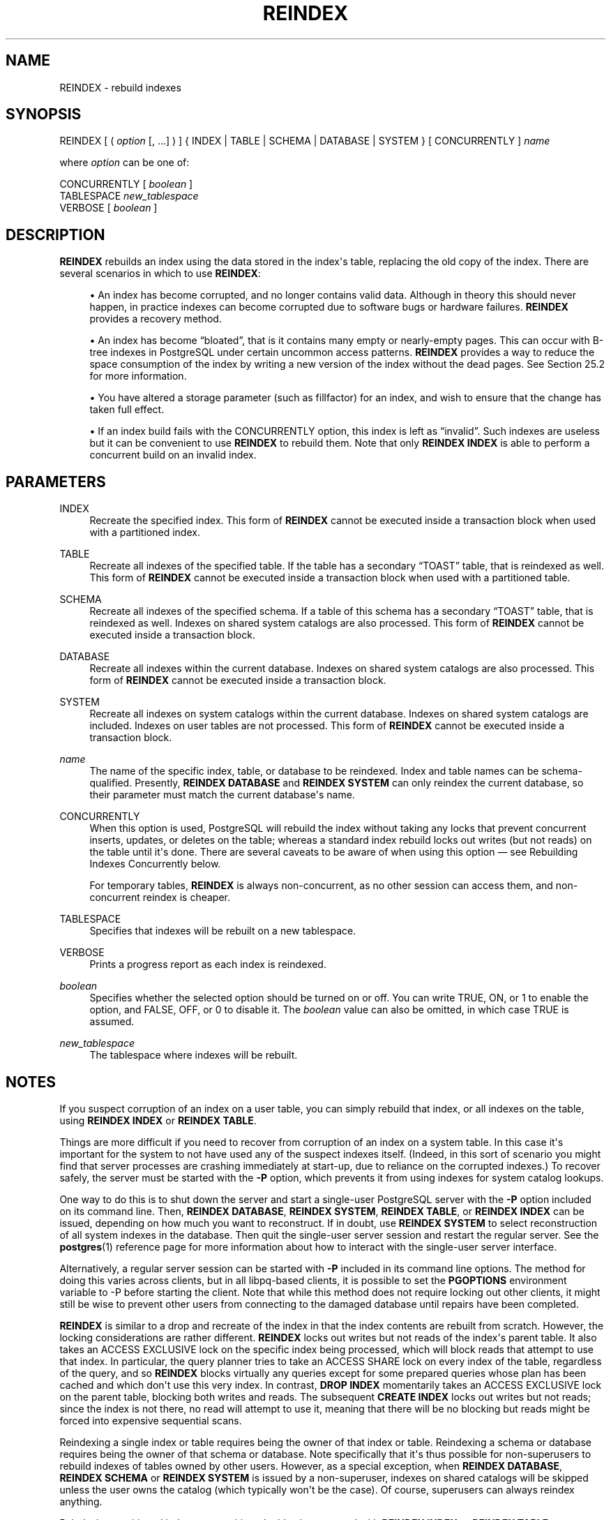 '\" t
.\"     Title: REINDEX
.\"    Author: The PostgreSQL Global Development Group
.\" Generator: DocBook XSL Stylesheets vsnapshot <http://docbook.sf.net/>
.\"      Date: 2023
.\"    Manual: PostgreSQL 15.5 Documentation
.\"    Source: PostgreSQL 15.5
.\"  Language: English
.\"
.TH "REINDEX" "7" "2023" "PostgreSQL 15.5" "PostgreSQL 15.5 Documentation"
.\" -----------------------------------------------------------------
.\" * Define some portability stuff
.\" -----------------------------------------------------------------
.\" ~~~~~~~~~~~~~~~~~~~~~~~~~~~~~~~~~~~~~~~~~~~~~~~~~~~~~~~~~~~~~~~~~
.\" http://bugs.debian.org/507673
.\" http://lists.gnu.org/archive/html/groff/2009-02/msg00013.html
.\" ~~~~~~~~~~~~~~~~~~~~~~~~~~~~~~~~~~~~~~~~~~~~~~~~~~~~~~~~~~~~~~~~~
.ie \n(.g .ds Aq \(aq
.el       .ds Aq '
.\" -----------------------------------------------------------------
.\" * set default formatting
.\" -----------------------------------------------------------------
.\" disable hyphenation
.nh
.\" disable justification (adjust text to left margin only)
.ad l
.\" -----------------------------------------------------------------
.\" * MAIN CONTENT STARTS HERE *
.\" -----------------------------------------------------------------
.SH "NAME"
REINDEX \- rebuild indexes
.SH "SYNOPSIS"
.sp
.nf
REINDEX [ ( \fIoption\fR [, \&.\&.\&.] ) ] { INDEX | TABLE | SCHEMA | DATABASE | SYSTEM } [ CONCURRENTLY ] \fIname\fR

where \fIoption\fR can be one of:

    CONCURRENTLY [ \fIboolean\fR ]
    TABLESPACE \fInew_tablespace\fR
    VERBOSE [ \fIboolean\fR ]
.fi
.SH "DESCRIPTION"
.PP
\fBREINDEX\fR
rebuilds an index using the data stored in the index\*(Aqs table, replacing the old copy of the index\&. There are several scenarios in which to use
\fBREINDEX\fR:
.sp
.RS 4
.ie n \{\
\h'-04'\(bu\h'+03'\c
.\}
.el \{\
.sp -1
.IP \(bu 2.3
.\}
An index has become corrupted, and no longer contains valid data\&. Although in theory this should never happen, in practice indexes can become corrupted due to software bugs or hardware failures\&.
\fBREINDEX\fR
provides a recovery method\&.
.RE
.sp
.RS 4
.ie n \{\
\h'-04'\(bu\h'+03'\c
.\}
.el \{\
.sp -1
.IP \(bu 2.3
.\}
An index has become
\(lqbloated\(rq, that is it contains many empty or nearly\-empty pages\&. This can occur with B\-tree indexes in
PostgreSQL
under certain uncommon access patterns\&.
\fBREINDEX\fR
provides a way to reduce the space consumption of the index by writing a new version of the index without the dead pages\&. See
Section\ \&25.2
for more information\&.
.RE
.sp
.RS 4
.ie n \{\
\h'-04'\(bu\h'+03'\c
.\}
.el \{\
.sp -1
.IP \(bu 2.3
.\}
You have altered a storage parameter (such as fillfactor) for an index, and wish to ensure that the change has taken full effect\&.
.RE
.sp
.RS 4
.ie n \{\
\h'-04'\(bu\h'+03'\c
.\}
.el \{\
.sp -1
.IP \(bu 2.3
.\}
If an index build fails with the
CONCURRENTLY
option, this index is left as
\(lqinvalid\(rq\&. Such indexes are useless but it can be convenient to use
\fBREINDEX\fR
to rebuild them\&. Note that only
\fBREINDEX INDEX\fR
is able to perform a concurrent build on an invalid index\&.
.RE
.SH "PARAMETERS"
.PP
INDEX
.RS 4
Recreate the specified index\&. This form of
\fBREINDEX\fR
cannot be executed inside a transaction block when used with a partitioned index\&.
.RE
.PP
TABLE
.RS 4
Recreate all indexes of the specified table\&. If the table has a secondary
\(lqTOAST\(rq
table, that is reindexed as well\&. This form of
\fBREINDEX\fR
cannot be executed inside a transaction block when used with a partitioned table\&.
.RE
.PP
SCHEMA
.RS 4
Recreate all indexes of the specified schema\&. If a table of this schema has a secondary
\(lqTOAST\(rq
table, that is reindexed as well\&. Indexes on shared system catalogs are also processed\&. This form of
\fBREINDEX\fR
cannot be executed inside a transaction block\&.
.RE
.PP
DATABASE
.RS 4
Recreate all indexes within the current database\&. Indexes on shared system catalogs are also processed\&. This form of
\fBREINDEX\fR
cannot be executed inside a transaction block\&.
.RE
.PP
SYSTEM
.RS 4
Recreate all indexes on system catalogs within the current database\&. Indexes on shared system catalogs are included\&. Indexes on user tables are not processed\&. This form of
\fBREINDEX\fR
cannot be executed inside a transaction block\&.
.RE
.PP
\fIname\fR
.RS 4
The name of the specific index, table, or database to be reindexed\&. Index and table names can be schema\-qualified\&. Presently,
\fBREINDEX DATABASE\fR
and
\fBREINDEX SYSTEM\fR
can only reindex the current database, so their parameter must match the current database\*(Aqs name\&.
.RE
.PP
CONCURRENTLY
.RS 4
When this option is used,
PostgreSQL
will rebuild the index without taking any locks that prevent concurrent inserts, updates, or deletes on the table; whereas a standard index rebuild locks out writes (but not reads) on the table until it\*(Aqs done\&. There are several caveats to be aware of when using this option \(em see
Rebuilding Indexes Concurrently
below\&.
.sp
For temporary tables,
\fBREINDEX\fR
is always non\-concurrent, as no other session can access them, and non\-concurrent reindex is cheaper\&.
.RE
.PP
TABLESPACE
.RS 4
Specifies that indexes will be rebuilt on a new tablespace\&.
.RE
.PP
VERBOSE
.RS 4
Prints a progress report as each index is reindexed\&.
.RE
.PP
\fIboolean\fR
.RS 4
Specifies whether the selected option should be turned on or off\&. You can write
TRUE,
ON, or
1
to enable the option, and
FALSE,
OFF, or
0
to disable it\&. The
\fIboolean\fR
value can also be omitted, in which case
TRUE
is assumed\&.
.RE
.PP
\fInew_tablespace\fR
.RS 4
The tablespace where indexes will be rebuilt\&.
.RE
.SH "NOTES"
.PP
If you suspect corruption of an index on a user table, you can simply rebuild that index, or all indexes on the table, using
\fBREINDEX INDEX\fR
or
\fBREINDEX TABLE\fR\&.
.PP
Things are more difficult if you need to recover from corruption of an index on a system table\&. In this case it\*(Aqs important for the system to not have used any of the suspect indexes itself\&. (Indeed, in this sort of scenario you might find that server processes are crashing immediately at start\-up, due to reliance on the corrupted indexes\&.) To recover safely, the server must be started with the
\fB\-P\fR
option, which prevents it from using indexes for system catalog lookups\&.
.PP
One way to do this is to shut down the server and start a single\-user
PostgreSQL
server with the
\fB\-P\fR
option included on its command line\&. Then,
\fBREINDEX DATABASE\fR,
\fBREINDEX SYSTEM\fR,
\fBREINDEX TABLE\fR, or
\fBREINDEX INDEX\fR
can be issued, depending on how much you want to reconstruct\&. If in doubt, use
\fBREINDEX SYSTEM\fR
to select reconstruction of all system indexes in the database\&. Then quit the single\-user server session and restart the regular server\&. See the
\fBpostgres\fR(1)
reference page for more information about how to interact with the single\-user server interface\&.
.PP
Alternatively, a regular server session can be started with
\fB\-P\fR
included in its command line options\&. The method for doing this varies across clients, but in all
libpq\-based clients, it is possible to set the
\fBPGOPTIONS\fR
environment variable to
\-P
before starting the client\&. Note that while this method does not require locking out other clients, it might still be wise to prevent other users from connecting to the damaged database until repairs have been completed\&.
.PP
\fBREINDEX\fR
is similar to a drop and recreate of the index in that the index contents are rebuilt from scratch\&. However, the locking considerations are rather different\&.
\fBREINDEX\fR
locks out writes but not reads of the index\*(Aqs parent table\&. It also takes an
ACCESS EXCLUSIVE
lock on the specific index being processed, which will block reads that attempt to use that index\&. In particular, the query planner tries to take an
ACCESS SHARE
lock on every index of the table, regardless of the query, and so
\fBREINDEX\fR
blocks virtually any queries except for some prepared queries whose plan has been cached and which don\*(Aqt use this very index\&. In contrast,
\fBDROP INDEX\fR
momentarily takes an
ACCESS EXCLUSIVE
lock on the parent table, blocking both writes and reads\&. The subsequent
\fBCREATE INDEX\fR
locks out writes but not reads; since the index is not there, no read will attempt to use it, meaning that there will be no blocking but reads might be forced into expensive sequential scans\&.
.PP
Reindexing a single index or table requires being the owner of that index or table\&. Reindexing a schema or database requires being the owner of that schema or database\&. Note specifically that it\*(Aqs thus possible for non\-superusers to rebuild indexes of tables owned by other users\&. However, as a special exception, when
\fBREINDEX DATABASE\fR,
\fBREINDEX SCHEMA\fR
or
\fBREINDEX SYSTEM\fR
is issued by a non\-superuser, indexes on shared catalogs will be skipped unless the user owns the catalog (which typically won\*(Aqt be the case)\&. Of course, superusers can always reindex anything\&.
.PP
Reindexing partitioned indexes or partitioned tables is supported with
\fBREINDEX INDEX\fR
or
\fBREINDEX TABLE\fR, respectively\&. Each partition of the specified partitioned relation is reindexed in a separate transaction\&. Those commands cannot be used inside a transaction block when working on a partitioned table or index\&.
.PP
When using the
TABLESPACE
clause with
\fBREINDEX\fR
on a partitioned index or table, only the tablespace references of the leaf partitions are updated\&. As partitioned indexes are not updated, it is recommended to separately use
\fBALTER TABLE ONLY\fR
on them so as any new partitions attached inherit the new tablespace\&. On failure, it may not have moved all the indexes to the new tablespace\&. Re\-running the command will rebuild all the leaf partitions and move previously\-unprocessed indexes to the new tablespace\&.
.PP
If
SCHEMA,
DATABASE
or
SYSTEM
is used with
TABLESPACE, system relations are skipped and a single
WARNING
will be generated\&. Indexes on TOAST tables are rebuilt, but not moved to the new tablespace\&.
.SS "Rebuilding Indexes Concurrently"
.PP
Rebuilding an index can interfere with regular operation of a database\&. Normally
PostgreSQL
locks the table whose index is rebuilt against writes and performs the entire index build with a single scan of the table\&. Other transactions can still read the table, but if they try to insert, update, or delete rows in the table they will block until the index rebuild is finished\&. This could have a severe effect if the system is a live production database\&. Very large tables can take many hours to be indexed, and even for smaller tables, an index rebuild can lock out writers for periods that are unacceptably long for a production system\&.
.PP
PostgreSQL
supports rebuilding indexes with minimum locking of writes\&. This method is invoked by specifying the
CONCURRENTLY
option of
\fBREINDEX\fR\&. When this option is used,
PostgreSQL
must perform two scans of the table for each index that needs to be rebuilt and wait for termination of all existing transactions that could potentially use the index\&. This method requires more total work than a standard index rebuild and takes significantly longer to complete as it needs to wait for unfinished transactions that might modify the index\&. However, since it allows normal operations to continue while the index is being rebuilt, this method is useful for rebuilding indexes in a production environment\&. Of course, the extra CPU, memory and I/O load imposed by the index rebuild may slow down other operations\&.
.PP
The following steps occur in a concurrent reindex\&. Each step is run in a separate transaction\&. If there are multiple indexes to be rebuilt, then each step loops through all the indexes before moving to the next step\&.
.sp
.RS 4
.ie n \{\
\h'-04' 1.\h'+01'\c
.\}
.el \{\
.sp -1
.IP "  1." 4.2
.\}
A new transient index definition is added to the catalog
pg_index\&. This definition will be used to replace the old index\&. A
SHARE UPDATE EXCLUSIVE
lock at session level is taken on the indexes being reindexed as well as their associated tables to prevent any schema modification while processing\&.
.RE
.sp
.RS 4
.ie n \{\
\h'-04' 2.\h'+01'\c
.\}
.el \{\
.sp -1
.IP "  2." 4.2
.\}
A first pass to build the index is done for each new index\&. Once the index is built, its flag
pg_index\&.indisready
is switched to
\(lqtrue\(rq
to make it ready for inserts, making it visible to other sessions once the transaction that performed the build is finished\&. This step is done in a separate transaction for each index\&.
.RE
.sp
.RS 4
.ie n \{\
\h'-04' 3.\h'+01'\c
.\}
.el \{\
.sp -1
.IP "  3." 4.2
.\}
Then a second pass is performed to add tuples that were added while the first pass was running\&. This step is also done in a separate transaction for each index\&.
.RE
.sp
.RS 4
.ie n \{\
\h'-04' 4.\h'+01'\c
.\}
.el \{\
.sp -1
.IP "  4." 4.2
.\}
All the constraints that refer to the index are changed to refer to the new index definition, and the names of the indexes are changed\&. At this point,
pg_index\&.indisvalid
is switched to
\(lqtrue\(rq
for the new index and to
\(lqfalse\(rq
for the old, and a cache invalidation is done causing all sessions that referenced the old index to be invalidated\&.
.RE
.sp
.RS 4
.ie n \{\
\h'-04' 5.\h'+01'\c
.\}
.el \{\
.sp -1
.IP "  5." 4.2
.\}
The old indexes have
pg_index\&.indisready
switched to
\(lqfalse\(rq
to prevent any new tuple insertions, after waiting for running queries that might reference the old index to complete\&.
.RE
.sp
.RS 4
.ie n \{\
\h'-04' 6.\h'+01'\c
.\}
.el \{\
.sp -1
.IP "  6." 4.2
.\}
The old indexes are dropped\&. The
SHARE UPDATE EXCLUSIVE
session locks for the indexes and the table are released\&.
.RE
.PP
If a problem arises while rebuilding the indexes, such as a uniqueness violation in a unique index, the
\fBREINDEX\fR
command will fail but leave behind an
\(lqinvalid\(rq
new index in addition to the pre\-existing one\&. This index will be ignored for querying purposes because it might be incomplete; however it will still consume update overhead\&. The
psql
\fB\ed\fR
command will report such an index as
INVALID:
.sp
.if n \{\
.RS 4
.\}
.nf
postgres=# \ed tab
       Table "public\&.tab"
 Column |  Type   | Modifiers
\-\-\-\-\-\-\-\-+\-\-\-\-\-\-\-\-\-+\-\-\-\-\-\-\-\-\-\-\-
 col    | integer |
Indexes:
    "idx" btree (col)
    "idx_ccnew" btree (col) INVALID
.fi
.if n \{\
.RE
.\}
.sp
If the index marked
INVALID
is suffixed
ccnew, then it corresponds to the transient index created during the concurrent operation, and the recommended recovery method is to drop it using
DROP INDEX, then attempt
\fBREINDEX CONCURRENTLY\fR
again\&. If the invalid index is instead suffixed
ccold, it corresponds to the original index which could not be dropped; the recommended recovery method is to just drop said index, since the rebuild proper has been successful\&.
.PP
Regular index builds permit other regular index builds on the same table to occur simultaneously, but only one concurrent index build can occur on a table at a time\&. In both cases, no other types of schema modification on the table are allowed meanwhile\&. Another difference is that a regular
\fBREINDEX TABLE\fR
or
\fBREINDEX INDEX\fR
command can be performed within a transaction block, but
\fBREINDEX CONCURRENTLY\fR
cannot\&.
.PP
Like any long\-running transaction,
\fBREINDEX\fR
on a table can affect which tuples can be removed by concurrent
\fBVACUUM\fR
on any other table\&.
.PP
\fBREINDEX SYSTEM\fR
does not support
\fBCONCURRENTLY\fR
since system catalogs cannot be reindexed concurrently\&.
.PP
Furthermore, indexes for exclusion constraints cannot be reindexed concurrently\&. If such an index is named directly in this command, an error is raised\&. If a table or database with exclusion constraint indexes is reindexed concurrently, those indexes will be skipped\&. (It is possible to reindex such indexes without the
\fBCONCURRENTLY\fR
option\&.)
.PP
Each backend running
\fBREINDEX\fR
will report its progress in the
pg_stat_progress_create_index
view\&. See
Section\ \&28.4.2
for details\&.
.SH "EXAMPLES"
.PP
Rebuild a single index:
.sp
.if n \{\
.RS 4
.\}
.nf
REINDEX INDEX my_index;
.fi
.if n \{\
.RE
.\}
.PP
Rebuild all the indexes on the table
my_table:
.sp
.if n \{\
.RS 4
.\}
.nf
REINDEX TABLE my_table;
.fi
.if n \{\
.RE
.\}
.PP
Rebuild all indexes in a particular database, without trusting the system indexes to be valid already:
.sp
.if n \{\
.RS 4
.\}
.nf
$ \fBexport PGOPTIONS="\-P"\fR
$ \fBpsql broken_db\fR
\&.\&.\&.
broken_db=> REINDEX DATABASE broken_db;
broken_db=> \eq
.fi
.if n \{\
.RE
.\}
.PP
Rebuild indexes for a table, without blocking read and write operations on involved relations while reindexing is in progress:
.sp
.if n \{\
.RS 4
.\}
.nf
REINDEX TABLE CONCURRENTLY my_broken_table;
.fi
.if n \{\
.RE
.\}
.SH "COMPATIBILITY"
.PP
There is no
\fBREINDEX\fR
command in the SQL standard\&.
.SH "SEE ALSO"
CREATE INDEX (\fBCREATE_INDEX\fR(7)), DROP INDEX (\fBDROP_INDEX\fR(7)), \fBreindexdb\fR(1), Section\ \&28.4.2
